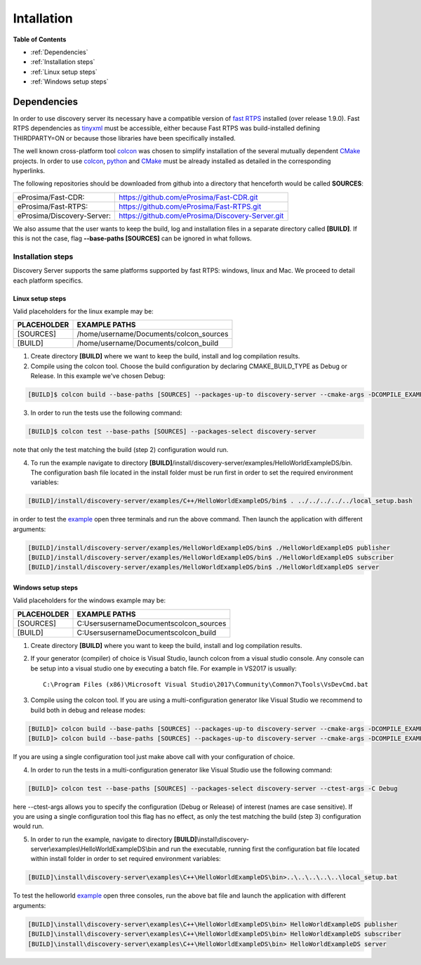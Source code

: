 Intallation
###########

**Table of Contents**

* :ref:`Dependencies`
* :ref:`Installation steps`
* :ref:`Linux setup steps`
* :ref:`Windows setup steps`

Dependencies
************

In order to use discovery server its necessary have a compatible version of `fast RTPS`_ installed (over release 1.9.0). Fast RTPS dependencies as tinyxml_ must be accessible, either because Fast RTPS was build-installed defining THIRDPARTY=ON or because those libraries have been specifically installed.

.. in the future we may need to reference OpenSSH when security layer is implemented for PDPClient and PDPServer.

The well known cross-platform tool colcon_ was chosen to simplify installation of the several mutually dependent CMake_ projects. In order to use colcon_,  python_ and CMake_ must be already installed as detailed in the corresponding hyperlinks.

The following repositories should be downloaded from github into a directory that henceforth would be called **SOURCES**:

+----------------------------+--------------------------------------------------+
| eProsima/Fast-CDR:         | https://github.com/eProsima/Fast-CDR.git         |
+----------------------------+--------------------------------------------------+
| eProsima/Fast-RTPS:        | https://github.com/eProsima/Fast-RTPS.git        |
+----------------------------+--------------------------------------------------+
| eProsima/Discovery-Server: | https://github.com/eProsima/Discovery-Server.git |
+----------------------------+--------------------------------------------------+


We also assume that the user wants to keep the build, log and installation files in a separate directory called **[BUILD]**. If this is not the case, flag **--base-paths [SOURCES]** can be ignored in what follows.

.. _`fast RTPS`: https://eprosima-fast-rtps.readthedocs.io/en/latest/
.. _colcon: https://colcon.readthedocs.io/en/released/
.. _CMake: https://cmake.org/cmake/help/latest/
.. _python: https://www.python.org/
.. _tinyxml: https://github.com/leethomason/tinyxml2.git

Installation steps
==================

Discovery Server supports the same platforms supported by fast RTPS: windows, linux and Mac. We proceed to detail each platform specifics.

Linux setup steps
-----------------

Valid placeholders for the linux example may be:

+---------------+----------------------------------------+
| PLACEHOLDER   |             EXAMPLE PATHS              |
+===============+========================================+
|[SOURCES]      | /home/username/Documents/colcon_sources|
+---------------+----------------------------------------+
|[BUILD]        |/home/username/Documents/colcon_build   |
+---------------+----------------------------------------+

1. Create directory **[BUILD]** where we want to keep the build, install and log compilation results. 

2. Compile using the colcon tool. Choose the build configuration by declaring CMAKE_BUILD_TYPE as Debug or Release. In this example we've chosen Debug:

.. code-block:: bash

	[BUILD]$ colcon build --base-paths [SOURCES] --packages-up-to discovery-server --cmake-args -DCOMPILE_EXAMPLES=ON -DCMAKE_BUILD_TYPE=Debug
		
3. In order to run the tests use the following command:

.. code-block:: bash

	[BUILD]$ colcon test --base-paths [SOURCES] --packages-select discovery-server	

note that only the test matching the build (step 2) configuration would run.

4. To run the example navigate to directory **[BUILD]**/install/discovery-server/examples/HelloWorldExampleDS/bin. The configuration bash file located in the install folder must be run first in order to set the required environment variables:

.. code-block:: bash

	[BUILD]/install/discovery-server/examples/C++/HelloWorldExampleDS/bin$ . ../../../../../local_setup.bash
	
in order to test the `example <HelloWorldExample.html#example-application>`_ open three terminals and run the above command. Then launch the application with different arguments:

.. code-block:: bash
		
	[BUILD]/install/discovery-server/examples/HelloWorldExampleDS/bin$ ./HelloWorldExampleDS publisher
	[BUILD]/install/discovery-server/examples/HelloWorldExampleDS/bin$ ./HelloWorldExampleDS subscriber
	[BUILD]/install/discovery-server/examples/HelloWorldExampleDS/bin$ ./HelloWorldExampleDS server

Windows setup steps
-------------------

Valid placeholders for the windows example may be:

+---------------+--------------------------------------------+
| PLACEHOLDER   |             EXAMPLE PATHS                  |
+===============+============================================+
|\[SOURCES\]    |  C:\Users\username\Documents\colcon_sources|
+---------------+--------------------------------------------+
|\[BUILD\]      | C:\Users\username\Documents\colcon_build   |
+---------------+--------------------------------------------+

1. Create directory **[BUILD]** where you want to keep the build, install and log compilation results. 

2. If your generator (compiler) of choice is Visual Studio, launch colcon from a visual studio console. Any console can be setup into a visual studio one by executing a batch file. For example in VS2017 is usually::

	C:\Program Files (x86)\Microsoft Visual Studio\2017\Community\Common7\Tools\VsDevCmd.bat

3. Compile using the colcon tool. If you are using a multi-configuration generator like Visual Studio we recommend to build both in debug and release modes:

.. code-block:: bat
		
	[BUILD]> colcon build --base-paths [SOURCES] --packages-up-to discovery-server --cmake-args -DCOMPILE_EXAMPLES=ON -DCMAKE_BUILD_TYPE=Debug
	[BUILD]> colcon build --base-paths [SOURCES] --packages-up-to discovery-server --cmake-args -DCOMPILE_EXAMPLES=ON -DCMAKE_BUILD_TYPE=Release
		
If you are using a single configuration tool just make above call with your configuration of choice.

4. In order to run the tests in a multi-configuration generator like Visual Studio use the following command:

.. code-block:: bat

	[BUILD]> colcon test --base-paths [SOURCES] --packages-select discovery-server --ctest-args -C Debug
		
here --ctest-args allows you to specify the configuration (Debug or Release) of interest (names are case sensitive). If you are using a single configuration tool this flag has no effect, as only the test matching the build (step 3) configuration would run.

5. In order to run the example, navigate to directory **[BUILD]**\\install\\discovery-server\\examples\\HelloWorldExampleDS\\bin and run the executable, running first the configuration bat file located within install folder in order to set required environment variables:

.. code-block:: bat
	
	[BUILD]\install\discovery-server\examples\C++\HelloWorldExampleDS\bin>..\..\..\..\..\local_setup.bat
	
To test the helloworld example_ open three consoles, run the above bat file and launch the application with different arguments:

.. code-block:: bat
	
	[BUILD]\install\discovery-server\examples\C++\HelloWorldExampleDS\bin> HelloWorldExampleDS publisher
	[BUILD]\install\discovery-server\examples\C++\HelloWorldExampleDS\bin> HelloWorldExampleDS subscriber
	[BUILD]\install\discovery-server\examples\C++\HelloWorldExampleDS\bin> HelloWorldExampleDS server



